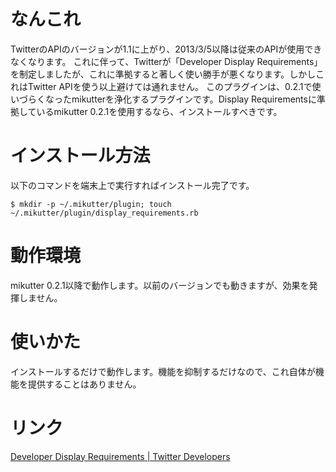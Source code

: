 * なんこれ
  TwitterのAPIのバージョンが1.1に上がり、2013/3/5以降は従来のAPIが使用できなくなります。
  これに伴って、Twitterが「Developer Display Requirements」を制定しましたが、これに準拠すると著しく使い勝手が悪くなります。しかしこれはTwitter APIを使う以上避けては通れません。
  このプラグインは、0.2.1で使いづらくなったmikutterを浄化するプラグインです。Display Requirementsに準拠しているmikutter 0.2.1を使用するなら、インストールすべきです。

* インストール方法
  以下のコマンドを端末上で実行すればインストール完了です。

  : $ mkdir -p ~/.mikutter/plugin; touch ~/.mikutter/plugin/display_requirements.rb

* 動作環境
  mikutter 0.2.1以降で動作します。以前のバージョンでも動きますが、効果を発揮しません。

* 使いかた
  インストールするだけで動作します。機能を抑制するだけなので、これ自体が機能を提供することはありません。

* リンク
  [[https://dev.twitter.com/terms/display-requirements][Developer Display Requirements | Twitter Developers]]
